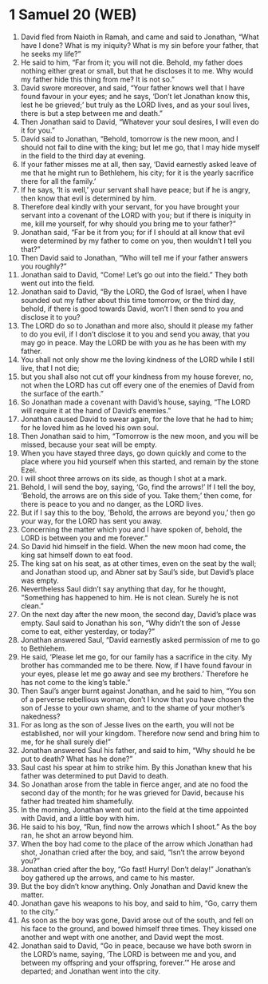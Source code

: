 * 1 Samuel 20 (WEB)
:PROPERTIES:
:ID: WEB/09-1SA20
:END:

1. David fled from Naioth in Ramah, and came and said to Jonathan, “What have I done? What is my iniquity? What is my sin before your father, that he seeks my life?”
2. He said to him, “Far from it; you will not die. Behold, my father does nothing either great or small, but that he discloses it to me. Why would my father hide this thing from me? It is not so.”
3. David swore moreover, and said, “Your father knows well that I have found favour in your eyes; and he says, ‘Don’t let Jonathan know this, lest he be grieved;’ but truly as the LORD lives, and as your soul lives, there is but a step between me and death.”
4. Then Jonathan said to David, “Whatever your soul desires, I will even do it for you.”
5. David said to Jonathan, “Behold, tomorrow is the new moon, and I should not fail to dine with the king; but let me go, that I may hide myself in the field to the third day at evening.
6. If your father misses me at all, then say, ‘David earnestly asked leave of me that he might run to Bethlehem, his city; for it is the yearly sacrifice there for all the family.’
7. If he says, ‘It is well,’ your servant shall have peace; but if he is angry, then know that evil is determined by him.
8. Therefore deal kindly with your servant, for you have brought your servant into a covenant of the LORD with you; but if there is iniquity in me, kill me yourself, for why should you bring me to your father?”
9. Jonathan said, “Far be it from you; for if I should at all know that evil were determined by my father to come on you, then wouldn’t I tell you that?”
10. Then David said to Jonathan, “Who will tell me if your father answers you roughly?”
11. Jonathan said to David, “Come! Let’s go out into the field.” They both went out into the field.
12. Jonathan said to David, “By the LORD, the God of Israel, when I have sounded out my father about this time tomorrow, or the third day, behold, if there is good towards David, won’t I then send to you and disclose it to you?
13. The LORD do so to Jonathan and more also, should it please my father to do you evil, if I don’t disclose it to you and send you away, that you may go in peace. May the LORD be with you as he has been with my father.
14. You shall not only show me the loving kindness of the LORD while I still live, that I not die;
15. but you shall also not cut off your kindness from my house forever, no, not when the LORD has cut off every one of the enemies of David from the surface of the earth.”
16. So Jonathan made a covenant with David’s house, saying, “The LORD will require it at the hand of David’s enemies.”
17. Jonathan caused David to swear again, for the love that he had to him; for he loved him as he loved his own soul.
18. Then Jonathan said to him, “Tomorrow is the new moon, and you will be missed, because your seat will be empty.
19. When you have stayed three days, go down quickly and come to the place where you hid yourself when this started, and remain by the stone Ezel.
20. I will shoot three arrows on its side, as though I shot at a mark.
21. Behold, I will send the boy, saying, ‘Go, find the arrows!’ If I tell the boy, ‘Behold, the arrows are on this side of you. Take them;’ then come, for there is peace to you and no danger, as the LORD lives.
22. But if I say this to the boy, ‘Behold, the arrows are beyond you,’ then go your way, for the LORD has sent you away.
23. Concerning the matter which you and I have spoken of, behold, the LORD is between you and me forever.”
24. So David hid himself in the field. When the new moon had come, the king sat himself down to eat food.
25. The king sat on his seat, as at other times, even on the seat by the wall; and Jonathan stood up, and Abner sat by Saul’s side, but David’s place was empty.
26. Nevertheless Saul didn’t say anything that day, for he thought, “Something has happened to him. He is not clean. Surely he is not clean.”
27. On the next day after the new moon, the second day, David’s place was empty. Saul said to Jonathan his son, “Why didn’t the son of Jesse come to eat, either yesterday, or today?”
28. Jonathan answered Saul, “David earnestly asked permission of me to go to Bethlehem.
29. He said, ‘Please let me go, for our family has a sacrifice in the city. My brother has commanded me to be there. Now, if I have found favour in your eyes, please let me go away and see my brothers.’ Therefore he has not come to the king’s table.”
30. Then Saul’s anger burnt against Jonathan, and he said to him, “You son of a perverse rebellious woman, don’t I know that you have chosen the son of Jesse to your own shame, and to the shame of your mother’s nakedness?
31. For as long as the son of Jesse lives on the earth, you will not be established, nor will your kingdom. Therefore now send and bring him to me, for he shall surely die!”
32. Jonathan answered Saul his father, and said to him, “Why should he be put to death? What has he done?”
33. Saul cast his spear at him to strike him. By this Jonathan knew that his father was determined to put David to death.
34. So Jonathan arose from the table in fierce anger, and ate no food the second day of the month; for he was grieved for David, because his father had treated him shamefully.
35. In the morning, Jonathan went out into the field at the time appointed with David, and a little boy with him.
36. He said to his boy, “Run, find now the arrows which I shoot.” As the boy ran, he shot an arrow beyond him.
37. When the boy had come to the place of the arrow which Jonathan had shot, Jonathan cried after the boy, and said, “Isn’t the arrow beyond you?”
38. Jonathan cried after the boy, “Go fast! Hurry! Don’t delay!” Jonathan’s boy gathered up the arrows, and came to his master.
39. But the boy didn’t know anything. Only Jonathan and David knew the matter.
40. Jonathan gave his weapons to his boy, and said to him, “Go, carry them to the city.”
41. As soon as the boy was gone, David arose out of the south, and fell on his face to the ground, and bowed himself three times. They kissed one another and wept with one another, and David wept the most.
42. Jonathan said to David, “Go in peace, because we have both sworn in the LORD’s name, saying, ‘The LORD is between me and you, and between my offspring and your offspring, forever.’” He arose and departed; and Jonathan went into the city.
